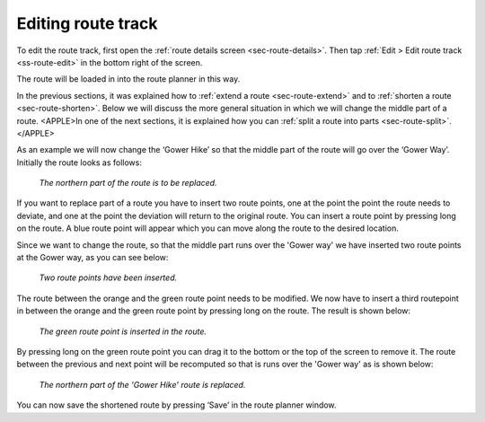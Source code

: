.. _sec-route-edit-track:

Editing route track
===================

To edit the route track, first open the :ref:`route details screen <sec-route-details>`. Then tap :ref:`Edit > Edit route track <ss-route-edit>` in the bottom right of the screen.

The route will be loaded in into the route planner in this way.

In the previous sections, it was explained how to :ref:`extend a route <sec-route-extend>` and to :ref:`shorten a route <sec-route-shorten>`. 
Below we will discuss the more general situation in which we will change the middle part of a route. <APPLE>In one of the next sections, it is explained how you can :ref:`split a route into parts <sec-route-split>`.</APPLE>

As an example we will now change the ‘Gower Hike’ so that the middle part of the route will go over the ‘Gower Way’. Initially the route looks as follows:

.. figure:: ../_static/route-track-replace1.png
   :height: 568px
   :width: 320px
   :alt: Replacing track Topo GPS

   *The northern part of the route is to be replaced.*

If you want to replace part of a route you have to insert two route points, one at the point the point the route needs to deviate, and one at the point the deviation will return to the original route. You can insert a route point by pressing long on the route. A blue route point will appear which you can move along the route to the desired location.

Since we want to change the route, so that the middle part runs over the 'Gower way' we have inserted two route points at the Gower way, as you can see below:

.. figure:: ../_static/route-track-replace2.png
   :height: 568px
   :width: 320px
   :alt: Replacing route Topo GPS

   *Two route points have been inserted.*

The route between the orange and the green route point needs to be modified. We now have to insert a third routepoint in between the orange and the green route point by pressing long on the route. The result is shown below:

.. figure:: ../_static/route-track-replace3.png
   :height: 568px
   :width: 320px
   :alt: Replacing route Topo GPS

   *The green route point is inserted in the route.*

By pressing long on the green route point you can drag it to the bottom or the top of the screen to remove it. The route between the previous and next point will be recomputed so that is runs over the 'Gower way' as is shown below:

.. figure:: ../_static/route-track-replace4.png
   :height: 568px
   :width: 320px
   :alt: Shortening route Topo GPS

   *The northern part of the 'Gower Hike' route is replaced.*

You can now save the shortened route by pressing ‘Save’ in the route planner window.
